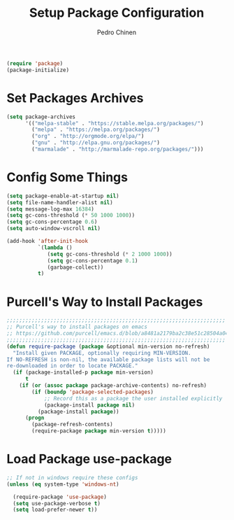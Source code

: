 #+TITLE:        Setup Package Configuration
#+AUTHOR:       Pedro Chinen
#+DATE-CREATED: [2018-09-22 Sat]
#+DATE-UPDATED: [2018-10-03 qua]

#+BEGIN_SRC emacs-lisp
  (require 'package)
  (package-initialize)

#+END_SRC

* Set Packages Archives
:PROPERTIES:
:ID:       f43abcb0-7fdc-40f3-a161-dc9217ceab98
:END:
#+BEGIN_SRC emacs-lisp
  (setq package-archives
        '(("melpa-stable" . "https://stable.melpa.org/packages/")
          ("melpa" . "https://melpa.org/packages/")
          ("org" . "http://orgmode.org/elpa/")
          ("gnu" . "http://elpa.gnu.org/packages/")
          ("marmalade" . "http://marmalade-repo.org/packages/")))

#+END_SRC

* Config Some Things
:PROPERTIES:
:ID:       ffa9c9e2-8aad-442a-8aac-4315a81aad9e
:END:
#+BEGIN_SRC emacs-lisp
  (setq package-enable-at-startup nil)
  (setq file-name-handler-alist nil)
  (setq message-log-max 16384)
  (setq gc-cons-threshold (* 50 1000 1000))
  (setq gc-cons-percentage 0.6)
  (setq auto-window-vscroll nil)

  (add-hook 'after-init-hook
            `(lambda ()
               (setq gc-cons-threshold (* 2 1000 1000))
               (setq gc-cons-percentage 0.1)
               (garbage-collect))
            t)

#+END_SRC

* Purcell's Way to Install Packages
:PROPERTIES:
:ID:       15764119-011e-4999-8682-03d21e1ee5b5
:END:
#+BEGIN_SRC emacs-lisp
  ;;;;;;;;;;;;;;;;;;;;;;;;;;;;;;;;;;;;;;;;;;;;;;;;;;;;;;;;;;;;;;;;;;;;;;
  ;; Purcell's way to install packages on emacs
  ;; https://github.com/purcell/emacs.d/blob/a8481a2179ba2c38e51c28504a04713dd33b1fa2/lisp/init-elpa.el#L48
  ;;;;;;;;;;;;;;;;;;;;;;;;;;;;;;;;;;;;;;;;;;;;;;;;;;;;;;;;;;;;;;;;;;;;;;
  (defun require-package (package &optional min-version no-refresh)
    "Install given PACKAGE, optionally requiring MIN-VERSION.
  If NO-REFRESH is non-nil, the available package lists will not be
  re-downloaded in order to locate PACKAGE."
    (if (package-installed-p package min-version)
        t
      (if (or (assoc package package-archive-contents) no-refresh)
          (if (boundp 'package-selected-packages)
              ;; Record this as a package the user installed explicitly
              (package-install package nil)
            (package-install package))
        (progn
          (package-refresh-contents)
          (require-package package min-version t)))))

#+END_SRC

* Load Package *use-package*
:PROPERTIES:
:ID:       a90bf7d2-6946-4c3a-a3f8-8a3f2cb68b8c
:END:
#+BEGIN_SRC emacs-lisp
  ;; If not in windows require these configs
  (unless (eq system-type 'windows-nt)

    (require-package 'use-package)
    (setq use-package-verbose t)
    (setq load-prefer-newer t))

#+END_SRC

